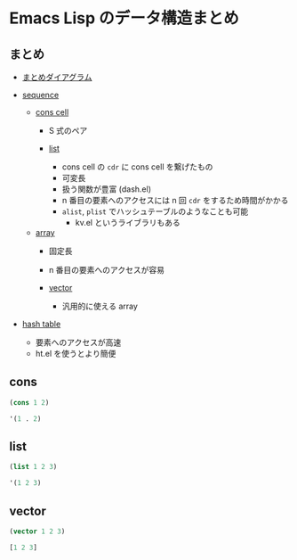 #+STARTUP: content indent

* Emacs Lisp のデータ構造まとめ
** まとめ

- [[https://www.gnu.org/software/emacs/manual/html_node/elisp/Sequences-Arrays-Vectors.html][まとめダイアグラム]]

- _sequence_
  - _cons cell_
    - S 式のペア

    - _list_
      - cons cell の =cdr= に cons cell を繋げたもの
      - 可変長
      - 扱う関数が豊富 (dash.el)
      - n 番目の要素へのアクセスには n 回 =cdr= をするため時間がかかる
      - =alist=, =plist= でハッシュテーブルのようなことも可能
        - kv.el というライブラリもある

  - _array_
    - 固定長
    - n 番目の要素へのアクセスが容易

    - _vector_
      - 汎用的に使える array

- _hash table_
  - 要素へのアクセスが高速
  - ht.el を使うとより簡便

** cons

#+begin_src emacs-lisp
(cons 1 2)
#+end_src

#+RESULTS:
: (1 . 2)

#+begin_src emacs-lisp
'(1 . 2)
#+end_src

#+RESULTS:
: (1 . 2)

** list

#+begin_src emacs-lisp
(list 1 2 3)
#+end_src

#+RESULTS:
| 1 | 2 | 3 |

#+begin_src emacs-lisp
'(1 2 3)
#+end_src

#+RESULTS:
| 1 | 2 | 3 |

** vector

#+begin_src emacs-lisp
(vector 1 2 3)
#+end_src

#+RESULTS:
: [1 2 3]

#+begin_src emacs-lisp
[1 2 3]
#+end_src

#+RESULTS:
: [1 2 3]

